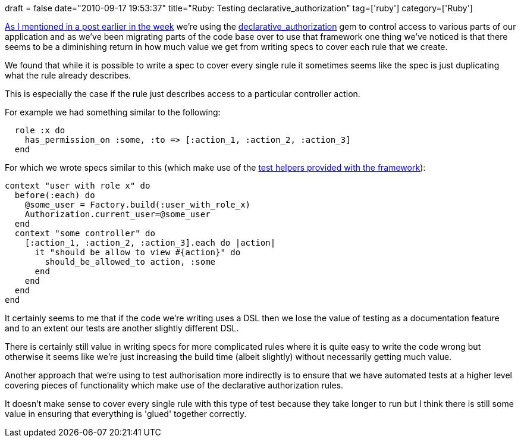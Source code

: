 +++
draft = false
date="2010-09-17 19:53:37"
title="Ruby: Testing declarative_authorization"
tag=['ruby']
category=['Ruby']
+++

http://www.markhneedham.com/blog/2010/09/12/ruby-factorygirl-declarative_authorization-random-thoughts/[As I mentioned in a post earlier in the week] we're using the http://github.com/stffn/declarative_authorization[declarative_authorization] gem to control access to various parts of our application and as we've been migrating parts of the code base over to use that framework one thing we've noticed is that there seems to be a diminishing return in how much value we get from writing specs to cover each rule that we create.

We found that while it is possible to write a spec to cover every single rule it sometimes seems like the spec is just duplicating what the rule already describes.

This is especially the case if the rule just describes access to a particular controller action.

For example we had something similar to the following:

[source,ruby]
----

  role :x do
    has_permission_on :some, :to => [:action_1, :action_2, :action_3]
  end
----

For which we wrote specs similar to this (which make use of the http://www.tzi.org/~sbartsch/declarative_authorization/master/classes/Authorization/TestHelper.html[test helpers provided with the framework]):

[source,ruby]
----

context "user with role x" do
  before(:each) do
    @some_user = Factory.build(:user_with_role_x)
    Authorization.current_user=@some_user
  end
  context "some controller" do
    [:action_1, :action_2, :action_3].each do |action|
      it "should be allow to view #{action}" do
        should_be_allowed_to action, :some
      end
    end
  end
end
----

It certainly seems to me that if the code we're writing uses a DSL then we lose the value of testing as a documentation feature and to an extent our tests are another slightly different DSL.

There is certainly still value in writing specs for more complicated rules where it is quite easy to write the code wrong but otherwise it seems like we're just increasing the build time (albeit slightly) without necessarily getting much value.

Another approach that we're using to test authorisation more indirectly is to ensure that we have automated tests at a higher level covering pieces of functionality which make use of the declarative authorization rules.

It doesn't make sense to cover every single rule with this type of test because they take longer to run but I think there is still some value in ensuring that everything is 'glued' together correctly.

